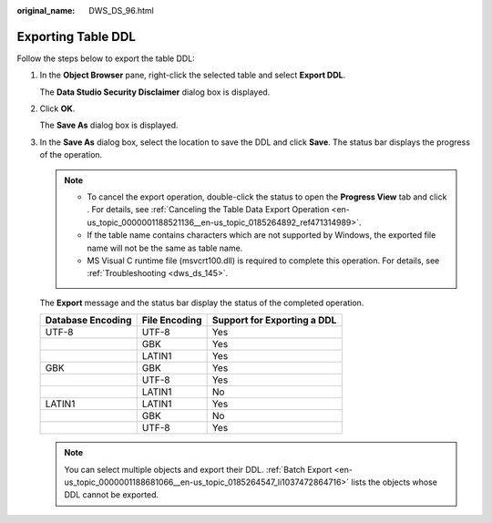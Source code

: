 :original_name: DWS_DS_96.html

.. _DWS_DS_96:

Exporting Table DDL
===================

Follow the steps below to export the table DDL:

#. In the **Object Browser** pane, right-click the selected table and select **Export DDL**.

   The **Data Studio Security Disclaimer** dialog box is displayed.

#. Click **OK**.

   The **Save As** dialog box is displayed.

#. In the **Save As** dialog box, select the location to save the DDL and click **Save**. The status bar displays the progress of the operation.

   .. note::

      -  To cancel the export operation, double-click the status to open the **Progress View** tab and click |image1|. For details, see :ref:`Canceling the Table Data Export Operation <en-us_topic_0000001188521136__en-us_topic_0185264892_ref471314989>`.
      -  If the table name contains characters which are not supported by Windows, the exported file name will not be the same as table name.
      -  MS Visual C runtime file (msvcrt100.dll) is required to complete this operation. For details, see :ref:`Troubleshooting <dws_ds_145>`.

   The **Export** message and the status bar display the status of the completed operation.

   ================= ============= ===========================
   Database Encoding File Encoding Support for Exporting a DDL
   ================= ============= ===========================
   UTF-8             UTF-8         Yes
   \                 GBK           Yes
   \                 LATIN1        Yes
   GBK               GBK           Yes
   \                 UTF-8         Yes
   \                 LATIN1        No
   LATIN1            LATIN1        Yes
   \                 GBK           No
   \                 UTF-8         Yes
   ================= ============= ===========================

   .. note::

      You can select multiple objects and export their DDL. :ref:`Batch Export <en-us_topic_0000001188681066__en-us_topic_0185264547_li1037472864716>` lists the objects whose DDL cannot be exported.

.. |image1| image:: /_static/images/en-us_image_0000001188681258.jpg
